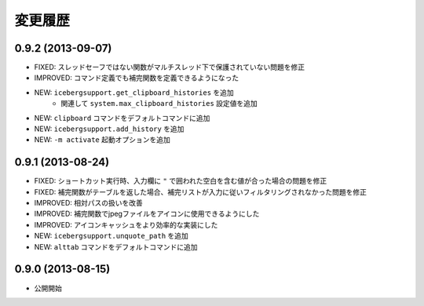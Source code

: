 変更履歴
=======================
0.9.2 (2013-09-07)
-----------------------
- FIXED: スレッドセーフではない関数がマルチスレッド下で保護されていない問題を修正
- IMPROVED: コマンド定義でも補完関数を定義できるようになった
- NEW: ``icebergsupport.get_clipboard_histories`` を追加
    - 関連して ``system.max_clipboard_histories`` 設定値を追加
- NEW: ``clipboard`` コマンドをデフォルトコマンドに追加
- NEW: ``icebergsupport.add_history`` を追加
- NEW: ``-m activate`` 起動オプションを追加

0.9.1 (2013-08-24)
-----------------------
- FIXED: ショートカット実行時、入力欄に ``"`` で囲われた空白を含む値が合った場合の問題を修正
- FIXED: 補完関数がテーブルを返した場合、補完リストが入力に従いフィルタリングされなかった問題を修正
- IMPROVED: 相対パスの扱いを改善
- IMPROVED: 補完関数でjpegファイルをアイコンに使用できるようにした
- IMPROVED: アイコンキャッシュをより効率的な実装にした
- NEW: ``icebergsupport.unquote_path`` を追加
- NEW: ``alttab`` コマンドをデフォルトコマンドに追加

0.9.0 (2013-08-15)
-----------------------
- 公開開始
